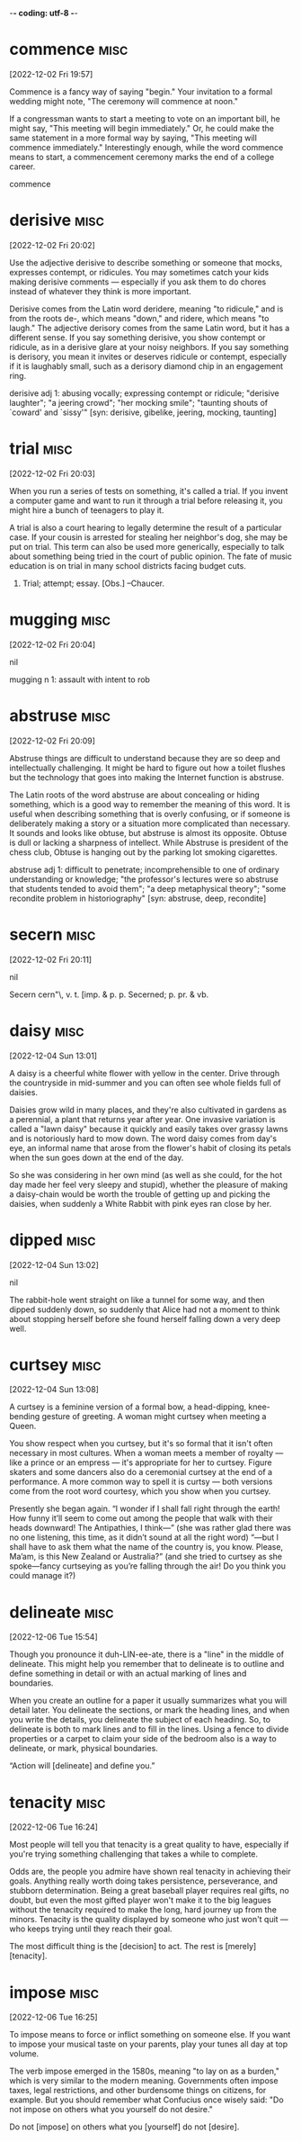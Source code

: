 -*- coding: utf-8 -*-

* commence :misc:
[2022-12-02 Fri 19:57]

Commence is a fancy way of saying "begin." Your invitation to a formal
wedding might note, "The ceremony will commence at noon."

If a congressman wants to start a meeting to vote on an important
bill, he might say, "This meeting will begin immediately." Or, he
could make the same statement in a more formal way by saying, "This
meeting will commence immediately." Interestingly enough, while the
word commence means to start, a commencement ceremony marks the end of
a college career.

commence
* derisive :misc:
[2022-12-02 Fri 20:02]

Use the adjective derisive to describe something or someone that
mocks, expresses contempt, or ridicules. You may sometimes catch your
kids making derisive comments — especially if you ask them to do
chores instead of whatever they think is more important.

Derisive comes from the Latin word deridere, meaning "to ridicule,"
and is from the roots de-, which means "down," and ridere, which means
"to laugh." The adjective derisory comes from the same Latin word, but
it has a different sense. If you say something derisive, you show
contempt or ridicule, as in a derisive glare at your noisy
neighbors. If you say something is derisory, you mean it invites or
deserves ridicule or contempt, especially if it is laughably small,
such as a derisory diamond chip in an engagement ring.

derisive
    adj 1: abusing vocally; expressing contempt or ridicule;
           "derisive laughter"; "a jeering crowd"; "her mocking
           smile"; "taunting shouts of `coward' and `sissy'" [syn:
           derisive, gibelike, jeering, mocking, taunting]
* trial                                                                :misc:
[2022-12-02 Fri 20:03]

When you run a series of tests on something, it's called a trial. If
you invent a computer game and want to run it through a trial before
releasing it, you might hire a bunch of teenagers to play it.

A trial is also a court hearing to legally determine the result of a
particular case. If your cousin is arrested for stealing her
neighbor's dog, she may be put on trial. This term can also be used
more generically, especially to talk about something being tried in
the court of public opinion. The fate of music education is on trial
in many school districts facing budget cuts.

1. Trial; attempt; essay. [Obs.] --Chaucer.
* mugging :misc:
[2022-12-02 Fri 20:04]



nil

mugging
    n 1: assault with intent to rob
* abstruse :misc:
[2022-12-02 Fri 20:09]

Abstruse things are difficult to understand because they are so deep
and intellectually challenging. It might be hard to figure out how a
toilet flushes but the technology that goes into making the Internet
function is abstruse.

The Latin roots of the word abstruse are about concealing or hiding
something, which is a good way to remember the meaning of this
word. It is useful when describing something that is overly confusing,
or if someone is deliberately making a story or a situation more
complicated than necessary. It sounds and looks like obtuse, but
abstruse is almost its opposite. Obtuse is dull or lacking a sharpness
of intellect. While Abstruse is president of the chess club, Obtuse is
hanging out by the parking lot smoking cigarettes.

abstruse
    adj 1: difficult to penetrate; incomprehensible to one of
           ordinary understanding or knowledge; "the professor's
           lectures were so abstruse that students tended to avoid
           them"; "a deep metaphysical theory"; "some recondite
           problem in historiography" [syn: abstruse, deep,
           recondite]
* secern                                                               :misc:
[2022-12-02 Fri 20:11]



nil

Secern \Se*cern"\, v. t. [imp. & p. p. Secerned; p. pr. & vb.
* daisy :misc:
[2022-12-04 Sun 13:01]

A daisy is a cheerful white flower with yellow in the center. Drive
through the countryside in mid-summer and you can often see whole
fields full of daisies.

Daisies grow wild in many places, and they're also cultivated in
gardens as a perennial, a plant that returns year after year. One
invasive variation is called a "lawn daisy" because it quickly and
easily takes over grassy lawns and is notoriously hard to mow
down. The word daisy comes from day's eye, an informal name that arose
from the flower's habit of closing its petals when the sun goes down
at the end of the day.

So she was considering in her own mind (as well as she could, for the
hot day made her feel very sleepy and stupid), whether the pleasure
of making a daisy-chain would be worth the trouble of getting up and
picking the daisies, when suddenly a White Rabbit with pink eyes ran
close by her.
* dipped :misc:
[2022-12-04 Sun 13:02]



nil

The rabbit-hole went straight on like a tunnel for some way, and then
dipped suddenly down, so suddenly that Alice had not a moment to
think about stopping herself before she found herself falling down a
very deep well.
* curtsey :misc:
[2022-12-04 Sun 13:08]

A curtsey is a feminine version of a formal bow, a head-dipping,
knee-bending gesture of greeting. A woman might curtsey when meeting a
Queen.

You show respect when you curtsey, but it's so formal that it isn't
often necessary in most cultures. When a woman meets a member of
royalty — like a prince or an empress — it's appropriate for her to
curtsey. Figure skaters and some dancers also do a ceremonial curtsey
at the end of a performance. A more common way to spell it is curtsy —
both versions come from the root word courtesy, which you show when
you curtsey.

Presently she began again. “I wonder if I shall fall right through
the earth! How funny it’ll seem to come out among the people that
walk with their heads downward! The Antipathies, I think—” (she was
rather glad there was no one listening, this time, as it didn’t sound
at all the right word) “—but I shall have to ask them what the name
of the country is, you know. Please, Ma’am, is this New Zealand or
Australia?” (and she tried to curtsey as she spoke—fancy curtseying
as you’re falling through the air! Do you think you could manage it?)

* delineate :misc:
[2022-12-06 Tue 15:54]

Though you pronounce it duh-LIN-ee-ate, there is a "line" in the
middle of delineate. This might help you remember that to delineate is
to outline and define something in detail or with an actual marking of
lines and boundaries.

When you create an outline for a paper it usually summarizes what you
will detail later. You delineate the sections, or mark the heading
lines, and when you write the details, you delineate the subject of
each heading. So, to delineate is both to mark lines and to fill in
the lines. Using a fence to divide properties or a carpet to claim
your side of the bedroom also is a way to delineate, or mark, physical
boundaries.

“Action will [delineate] and define you.”
* tenacity :misc:
[2022-12-06 Tue 16:24]

Most people will tell you that tenacity is a great quality to have,
especially if you're trying something challenging that takes a while
to complete.

Odds are, the people you admire have shown real tenacity in achieving
their goals. Anything really worth doing takes persistence,
perseverance, and stubborn determination. Being a great baseball
player requires real gifts, no doubt, but even the most gifted player
won't make it to the big leagues without the tenacity required to make
the long, hard journey up from the minors. Tenacity is the quality
displayed by someone who just won't quit — who keeps trying until they
reach their goal.

The most difficult thing is the [decision] to act. The rest is
   [merely] [tenacity].
* impose :misc:
[2022-12-06 Tue 16:25]

To impose means to force or inflict something on someone else. If you
want to impose your musical taste on your parents, play your tunes all
day at top volume.

The verb impose emerged in the 1580s, meaning "to lay on as a burden,"
which is very similar to the modern meaning. Governments often impose
taxes, legal restrictions, and other burdensome things on citizens,
for example. But you should remember what Confucius once wisely said:
"Do not impose on others what you yourself do not desire."

Do not [impose] on others what you [yourself] do not [desire].


